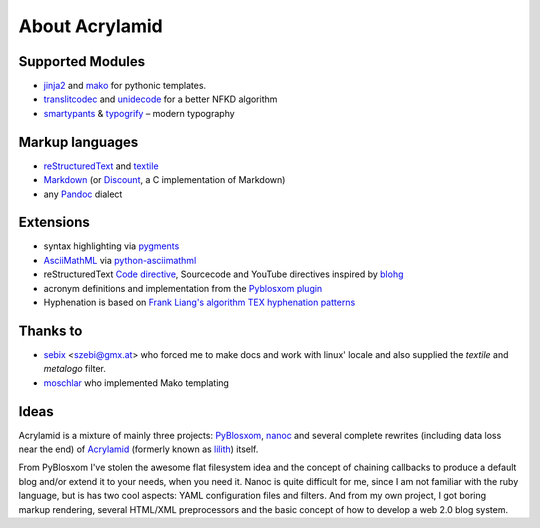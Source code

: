 About Acrylamid
===============

Supported Modules
*****************

- `jinja2 <http://jinja.pocoo.org/>`_ and `mako <http://www.makotemplates.org/>`_
  for pythonic templates.
- `translitcodec <http://pypi.python.org/pypi/translitcodec/>`_ and `unidecode
  <http://pypi.python.org/pypi/Unidecode/>`_ for a better NFKD algorithm
- `smartypants <http://http://daringfireball.net/projects/smartypants/>`_ &
  `typogrify <https://code.google.com/p/typogrify/>`_ – modern typography

Markup languages
****************

- `reStructuredText <http://docutils.sourceforge.net/rst.html>`_ and `textile
  <https://github.com/sebix/python-textile>`_
- `Markdown <http://daringfireball.net/projects/markdown/>`_ (or `Discount
  <https://github.com/trapeze/python-discount#id4>`_, a C implementation of Markdown)
- any `Pandoc <http://johnmacfarlane.net/pandoc/>`_ dialect

Extensions
**********

- syntax highlighting via `pygments <http://pygments.org/>`_
- `AsciiMathML <http://www1.chapman.edu/~jipsen/mathml/asciimath.html>`_ via
  `python-asciimathml <https://github.com/favalex/python-asciimathml>`_
- reStructuredText `Code directive <http://alexgorbatchev.com/SyntaxHighlighter/>`_,
  Sourcecode and YouTube directives inspired by blohg_
- acronym definitions and implementation from the `Pyblosxom plugin`_
- Hyphenation is based on `Frank Liang's algorithm
  <http://nedbatchelder.com/code/modules/hyphenate.py>`_ `TEX hyphenation patterns
  <http://tug.org/tex-hyphen/>`_

.. _blohg: https://hg.rafaelmartins.eng.br/blohg/file/a09f8f0c6cad/blohg/rst/directives.py
.. _Pyblosxom plugin: http://pyblosxom.bluesock.org/1.5/plugins/acronyms.html

Thanks to
*********

- sebix_ <szebi@gmx.at> who forced me to make docs and work with linux' locale
  and also supplied the *textile* and *metalogo* filter.
- moschlar_ who implemented Mako templating

.. _sebix: http://sebix.github.com/
.. _moschlar: http://www.moritz-schlarb.de/

Ideas
*****

Acrylamid is a mixture of mainly three projects: PyBlosxom_, nanoc_ and
several complete rewrites (including data loss near the end) of Acrylamid_
(formerly known as lilith_) itself.

From PyBlosxom I've stolen the awesome flat filesystem idea and the concept of
chaining callbacks to produce a default blog and/or extend it to your needs,
when you need it. Nanoc is quite difficult for me, since I am not familiar
with the ruby language, but is has two cool aspects: YAML configuration files
and filters. And from my own project, I got boring markup rendering, several
HTML/XML preprocessors and the basic concept of how to develop a web 2.0 blog
system.

.. _PyBlosxom: http://pyblosxom.bluesock.org/
.. _nanoc: http://nanoc.stoneship.org/
.. _lilith: http://blog.posativ.org/2010/es-lebt/
.. _Acrylamid: https://github.com/posativ/acrylamid
